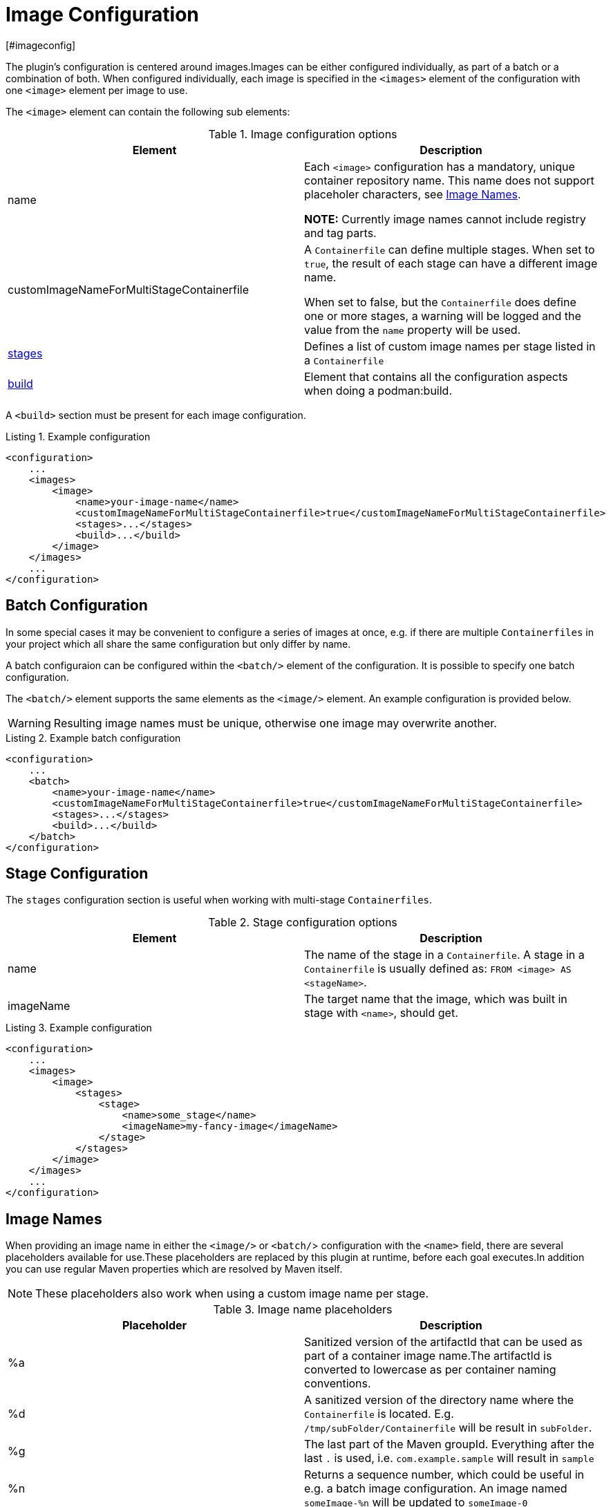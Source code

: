 = Image Configuration
[#imageconfig]
:navtitle: Image Configuration
:listing-caption: Listing
:table-caption: Table

The plugin’s configuration is centered around images.Images can be either configured individually, as part of a batch or a combination of both.
When configured individually, each image is specified in the `<images>` element of the configuration with one `<image>` element per image to use.

The `<image>` element can contain the following sub elements:

.Image configuration options
|===
|Element |Description

|name
|Each `<image>` configuration has a mandatory, unique container repository name.
This name does not support placeholer characters, see xref:image-configuration.adoc#imagenames[Image Names].

**NOTE:** Currently image names cannot include registry and tag parts.

|customImageNameForMultiStageContainerfile
|A `Containerfile` can define multiple stages.
When set to `true`, the result of each stage can have a different image name.

When set to false, but the `Containerfile` does define one or more stages, a warning will be logged and the value from the `name` property will be used.

|<<stageconfig,stages>>
|Defines a list of custom image names per stage listed in a `Containerfile`

|xref:goals/build.adoc#buildconfig[build]
|Element that contains all the configuration aspects when doing a podman:build.

|===

A `<build>` section must be present for each image configuration.

.Example configuration
[source,xml]
----
<configuration>
    ...
    <images>
        <image>
            <name>your-image-name</name>
            <customImageNameForMultiStageContainerfile>true</customImageNameForMultiStageContainerfile>
            <stages>...</stages>
            <build>...</build>
        </image>
    </images>
    ...
</configuration>
----

== Batch Configuration
:navtitle: Batch Configuration
[#batchconfig]

In some special cases it may be convenient to configure a series of images at once, e.g. if there are multiple `Containerfiles` in your project which all share the same configuration but only differ by name.

A batch configuraion can be configured within the `<batch/>` element of the configuration. It is possible to specify one batch configuration.

The `<batch/>` element supports the same elements as the `<image/>` element. An example configuration is provided below.

WARNING: Resulting image names must be unique, otherwise one image may overwrite another.

.Example batch configuration
[source,xml]
----
<configuration>
    ...
    <batch>
        <name>your-image-name</name>
        <customImageNameForMultiStageContainerfile>true</customImageNameForMultiStageContainerfile>
        <stages>...</stages>
        <build>...</build>
    </batch>
</configuration>
----

== Stage Configuration
:navtitle: Stage Configuration
[#stageconfig]

The `stages` configuration section is useful when working with multi-stage `Containerfiles`.

.Stage configuration options
|===
|Element |Description

|name
|The name of the stage in a `Containerfile`. A stage in a `Containerfile` is usually defined as: `FROM <image> AS <stageName>`.

|imageName
|The target name that the image, which was built in stage with `<name>`, should get.

|===

.Example configuration
[source,xml]
----
<configuration>
    ...
    <images>
        <image>
            <stages>
                <stage>
                    <name>some_stage</name>
                    <imageName>my-fancy-image</imageName>
                </stage>
            </stages>
        </image>
    </images>
    ...
</configuration>
----

== Image Names
:navtitle: Image Names
[#imagenames]

When providing an image name in either the `<image/>` or `<batch/`> configuration with the `<name>` field, there are several placeholders available for use.These placeholders are replaced by this plugin at runtime, before each goal executes.In addition you can use regular Maven properties which are resolved by Maven itself.

NOTE: These placeholders also work when using a custom image name per stage.

.Image name placeholders
|===
|Placeholder |Description

|%a
|Sanitized version of the artifactId that can be used as part of a container image name.The artifactId is converted to lowercase as per container naming conventions.

|%d
|A sanitized version of the directory name where the `Containerfile` is located. E.g. `/tmp/subFolder/Containerfile` will be result in `subFolder`.

|%g
|The last part of the Maven groupId. Everything after the last `.` is used, i.e. `com.example.sample` will result in `sample`

|%n
|Returns a sequence number, which could be useful in e.g. a batch image configuration. An image named `someImage-%n` will be updated to `someImage-0`

|%l
|If the project version ends with `-SNAPSHOT` then this placeholder results in `latest`, otherwise the full Maven version is used (same as `%v`)

|%t
|Resolves to `snapshot-<timestamp>` where the timestamp is formatted as `yyMMdd-HHmmss-SSSS`

|%v
|The project version. See also: `${project.version}`

|===
